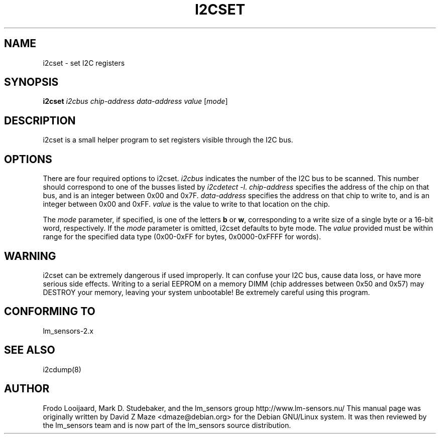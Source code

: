 .TH I2CSET 8 "March 2004"
.SH "NAME"
i2cset \- set I\u2\dC registers

.SH SYNOPSIS
.B i2cset
.I i2cbus
.I chip-address
.I data-address
.I value
.RI [ mode ]

.SH DESCRIPTION
i2cset is a small helper program to set registers visible through the I\u2\dC
bus.

.SH OPTIONS
There are four required options to i2cset. \fIi2cbus\fR indicates the number
of the I\u2\dC bus to be scanned.  This number should correspond to one of
the busses listed by \fIi2cdetect -l\fR. \fIchip-address\fR specifies the
address of the chip on that bus, and is an integer between 0x00 and 0x7F.
\fIdata-address\fR specifies the address on that chip to write to, and is an
integer between 0x00 and 0xFF. \fIvalue\fR is the value to write to that
location on the chip.
.PP
The \fImode\fR parameter, if specified, is one of the letters \fBb\fP or
\fBw\fP, corresponding to a write size of a single byte or a 16-bit word,
respectively. If the \fImode\fR parameter is omitted, i2cset defaults to byte
mode. The \fIvalue\fR provided must be within range for the specified data
type (0x00-0xFF for bytes, 0x0000-0xFFFF for words).

.SH WARNING
i2cset can be extremely dangerous if used improperly. It can confuse your
I\u2\dC bus, cause data loss, or have more serious side effects. Writing to
a serial EEPROM on a memory DIMM (chip addresses between 0x50 and 0x57) may
DESTROY your memory, leaving your system unbootable!  Be extremely careful
using this program.

.SH CONFORMING TO
lm_sensors-2.x

.SH SEE ALSO
i2cdump(8)

.SH AUTHOR
Frodo Looijaard, Mark D. Studebaker, and the lm_sensors group
http://www.lm-sensors.nu/
This manual page was originally written by David Z Maze <dmaze@debian.org> for
the Debian GNU/Linux system. It was then reviewed by the lm_sensors team and
is now part of the lm_sensors source distribution.
